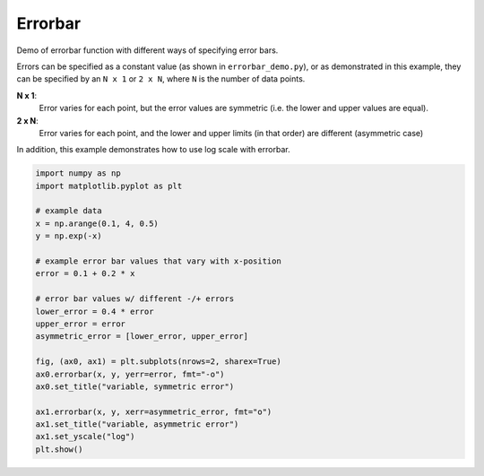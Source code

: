 
.. DO NOT EDIT.
.. THIS FILE WAS AUTOMATICALLY GENERATED BY SPHINX-GALLERY.
.. TO MAKE CHANGES, EDIT THE SOURCE PYTHON FILE:
.. "11_demos\matplotlib\demo_errorbar_demo_features.py"
.. LINE NUMBERS ARE GIVEN BELOW.

.. only:: html

    .. note::
        :class: sphx-glr-download-link-note

        Click :ref:`here <sphx_glr_download_11_demos_matplotlib_demo_errorbar_demo_features.py>`
        to download the full example code

.. rst-class:: sphx-glr-example-title

.. _sphx_glr_11_demos_matplotlib_demo_errorbar_demo_features.py:

Errorbar
==========

Demo of errorbar function with different ways of specifying error bars.

Errors can be specified as a constant value (as shown in ``errorbar_demo.py``),
or as demonstrated in this example, they can be specified by an ``N x 1`` or ``2 x N``,
where ``N`` is the number of data points.

**N x 1**:
    Error varies for each point, but the error values are symmetric (i.e. the
    lower and upper values are equal).

**2 x N**:
    Error varies for each point, and the lower and upper limits (in that order)
    are different (asymmetric case)

In addition, this example demonstrates how to use log scale with errorbar.

.. GENERATED FROM PYTHON SOURCE LINES 20-44



.. image-sg:: /11_demos/matplotlib/images/sphx_glr_demo_errorbar_demo_features_001.png
   :alt: variable, symmetric error, variable, asymmetric error
   :srcset: /11_demos/matplotlib/images/sphx_glr_demo_errorbar_demo_features_001.png
   :class: sphx-glr-single-img





.. code-block:: default


    import numpy as np
    import matplotlib.pyplot as plt

    # example data
    x = np.arange(0.1, 4, 0.5)
    y = np.exp(-x)

    # example error bar values that vary with x-position
    error = 0.1 + 0.2 * x

    # error bar values w/ different -/+ errors
    lower_error = 0.4 * error
    upper_error = error
    asymmetric_error = [lower_error, upper_error]

    fig, (ax0, ax1) = plt.subplots(nrows=2, sharex=True)
    ax0.errorbar(x, y, yerr=error, fmt="-o")
    ax0.set_title("variable, symmetric error")

    ax1.errorbar(x, y, xerr=asymmetric_error, fmt="o")
    ax1.set_title("variable, asymmetric error")
    ax1.set_yscale("log")
    plt.show()


.. rst-class:: sphx-glr-timing

   **Total running time of the script:** ( 0 minutes  0.087 seconds)


.. _sphx_glr_download_11_demos_matplotlib_demo_errorbar_demo_features.py:

.. only:: html

  .. container:: sphx-glr-footer sphx-glr-footer-example


    .. container:: sphx-glr-download sphx-glr-download-python

      :download:`Download Python source code: demo_errorbar_demo_features.py <demo_errorbar_demo_features.py>`

    .. container:: sphx-glr-download sphx-glr-download-jupyter

      :download:`Download Jupyter notebook: demo_errorbar_demo_features.ipynb <demo_errorbar_demo_features.ipynb>`


.. only:: html

 .. rst-class:: sphx-glr-signature

    `Gallery generated by Sphinx-Gallery <https://sphinx-gallery.github.io>`_
